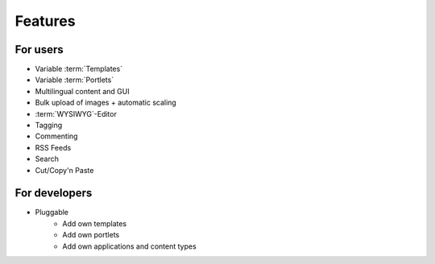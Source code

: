=========
Features
=========

For users
=========

* Variable :term:`Templates`
* Variable :term:`Portlets`
* Multilingual content and GUI
* Bulk upload of images + automatic scaling
* :term:`WYSIWYG`-Editor
* Tagging
* Commenting
* RSS Feeds
* Search
* Cut/Copy'n Paste

For developers
==============

* Pluggable
    * Add own templates
    * Add own portlets
    * Add own applications and content types
